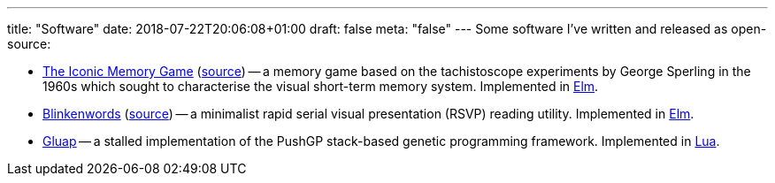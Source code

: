 ---
title: "Software"
date: 2018-07-22T20:06:08+01:00
draft: false
meta: "false"
---
Some software I've written and released as open-source:

* https://iconic.overto.eu[The Iconic Memory Game] (https://github.com/DestyNova/iconic-memory-game[source]) -- a memory game based on the tachistoscope experiments by George Sperling in the 1960s which sought to characterise the visual short-term memory system. Implemented in https://elm-lang.org[Elm].
* https://bw.overto.eu[Blinkenwords] (https://github.com/DestyNova/blinkenwords-elm[source]) -- a minimalist rapid serial visual presentation (RSVP) reading utility. Implemented in https://elm-lang.org[Elm].
* https://github.com/DestyNova/Gluap[Gluap] -- a stalled implementation of the PushGP stack-based genetic programming framework. Implemented in https://www.lua.org/[Lua].
